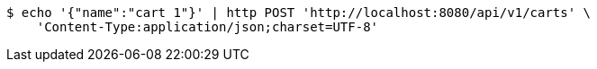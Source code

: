 [source,bash]
----
$ echo '{"name":"cart 1"}' | http POST 'http://localhost:8080/api/v1/carts' \
    'Content-Type:application/json;charset=UTF-8'
----